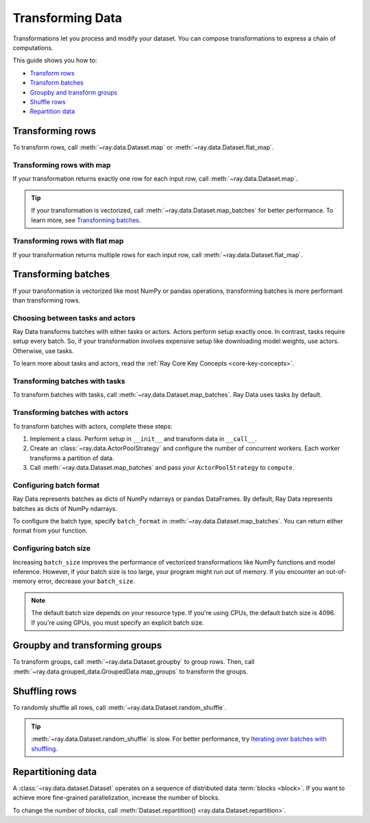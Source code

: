.. _transforming_data:

=================
Transforming Data
=================

Transformations let you process and modify your dataset. You can compose transformations
to express a chain of computations.

This guide shows you how to:

* `Transform rows <#transforming-rows>`_
* `Transform batches <#transforming-batches>`_
* `Groupby and transform groups <#groupby-and-transforming-groups>`_
* `Shuffle rows <#shuffling-rows>`_
* `Repartition data <#repartitioning-data>`_

.. _transforming_rows:

Transforming rows
=================

To transform rows, call :meth:`~ray.data.Dataset.map` or
:meth:`~ray.data.Dataset.flat_map`.

Transforming rows with map
~~~~~~~~~~~~~~~~~~~~~~~~~~

If your transformation returns exactly one row for each input row, call
:meth:`~ray.data.Dataset.map`.

.. testcode::

    import os
    from typing import Any, Dict
    import ray

    def parse_filename(row: Dict[str, Any]) -> Dict[str, Any]:
        row["filename"] = os.path.basename(row["path"])
        return row

    ds = (
        ray.data.read_images("example://image-datasets/simple", include_paths=True)
        .map(parse_filename)
    )

.. tip::

    If your transformation is vectorized, call :meth:`~ray.data.Dataset.map_batches` for
    better performance. To learn more, see `Transforming batches <#transforming-batches>`_.

Transforming rows with flat map
~~~~~~~~~~~~~~~~~~~~~~~~~~~~~~~

If your transformation returns multiple rows for each input row, call
:meth:`~ray.data.Dataset.flat_map`.

.. testcode::

    from typing import Any, Dict, List
    import ray

    def duplicate_row(row: Dict[str, Any]) -> List[Dict[str, Any]]:
        return [row] * 2

    print(
        ray.data.range(3)
        .flat_map(duplicate_row)
        .take_all()
    )

.. testoutput::

    [{'id': 0}, {'id': 0}, {'id': 1}, {'id': 1}, {'id': 2}, {'id': 2}]

.. _transforming_batches:

Transforming batches
====================

If your transformation is vectorized like most NumPy or pandas operations, transforming
batches is more performant than transforming rows.

Choosing between tasks and actors
~~~~~~~~~~~~~~~~~~~~~~~~~~~~~~~~~

Ray Data transforms batches with either tasks or actors. Actors perform setup exactly
once. In contrast, tasks require setup every batch. So, if your transformation involves
expensive setup like downloading model weights, use actors. Otherwise, use tasks.

To learn more about tasks and actors, read the
:ref:`Ray Core Key Concepts <core-key-concepts>`.

Transforming batches with tasks
~~~~~~~~~~~~~~~~~~~~~~~~~~~~~~~

To transform batches with tasks, call :meth:`~ray.data.Dataset.map_batches`. Ray Data
uses tasks by default.

.. testcode::

    from typing import Dict
    import numpy as np
    import ray

    def increase_brightness(batch: Dict[str, np.ndarray]) -> Dict[str, np.ndarray]:
        batch["image"] = np.clip(batch["image"] + 4, 0, 255)
        return batch

    ds = (
        ray.data.read_images("example://image-datasets/simple")
        .map_batches(increase_brightness)
    )

.. _transforming_data_actors:

Transforming batches with actors
~~~~~~~~~~~~~~~~~~~~~~~~~~~~~~~~

To transform batches with actors, complete these steps:

1. Implement a class. Perform setup in ``__init__`` and transform data in ``__call__``.

2. Create an :class:`~ray.data.ActorPoolStrategy` and configure the number of concurrent
   workers. Each worker transforms a partition of data.

3. Call :meth:`~ray.data.Dataset.map_batches` and pass your ``ActorPoolStrategy`` to ``compute``.

.. tab-set::

    .. tab-item:: CPU

        .. testcode::

            from typing import Dict
            import numpy as np
            import torch
            import ray

            class TorchPredictor:

                def __init__(self):
                    self.model = torch.nn.Identity()
                    self.model.eval()

                def __call__(self, batch: Dict[str, np.ndarray]) -> Dict[str, np.ndarray]:
                    inputs = torch.as_tensor(batch["data"], dtype=torch.float32)
                    with torch.inference_mode():
                        batch["output"] = self.model(inputs).detach().numpy()
                    return batch

            ds = (
                ray.data.from_numpy(np.ones((32, 100)))
                .map_batches(TorchPredictor, compute=ray.data.ActorPoolStrategy(size=2))
            )

        .. testcode::
            :hide:

            ds.materialize()

    .. tab-item:: GPU

        .. testcode::

            from typing import Dict
            import numpy as np
            import torch
            import ray

            class TorchPredictor:

                def __init__(self):
                    self.model = torch.nn.Identity().cuda()
                    self.model.eval()

                def __call__(self, batch: Dict[str, np.ndarray]) -> Dict[str, np.ndarray]:
                    inputs = torch.as_tensor(batch["data"], dtype=torch.float32).cuda()
                    with torch.inference_mode():
                        batch["output"] = self.model(inputs).detach().cpu().numpy()
                    return batch

            ds = (
                ray.data.from_numpy(np.ones((32, 100)))
                .map_batches(
                    TorchPredictor,
                    # Two workers with one GPU each
                    compute=ray.data.ActorPoolStrategy(size=2),
                    # Batch size is required if you're using GPUs.
                    batch_size=4,
                    num_gpus=1
                )
            )

        .. testcode::
            :hide:

            ds.materialize()

.. _configure_batch_format:

Configuring batch format
~~~~~~~~~~~~~~~~~~~~~~~~

Ray Data represents batches as dicts of NumPy ndarrays or pandas DataFrames. By
default, Ray Data represents batches as dicts of NumPy ndarrays.

To configure the batch type, specify ``batch_format`` in
:meth:`~ray.data.Dataset.map_batches`. You can return either format from your function.

.. tab-set::

    .. tab-item:: NumPy

        .. testcode::

            from typing import Dict
            import numpy as np
            import ray

            def increase_brightness(batch: Dict[str, np.ndarray]) -> Dict[str, np.ndarray]:
                batch["image"] = np.clip(batch["image"] + 4, 0, 255)
                return batch

            ds = (
                ray.data.read_images("example://image-datasets/simple")
                .map_batches(increase_brightness, batch_format="numpy")
            )

    .. tab-item:: pandas

        .. testcode::

            import pandas as pd
            import ray

            def drop_nas(batch: pd.DataFrame) -> pd.DataFrame:
                return batch.dropna()

            ds = (
                ray.data.read_csv("s3://anonymous@air-example-data/iris.csv")
                .map_batches(drop_nas, batch_format="pandas")
            )

Configuring batch size
~~~~~~~~~~~~~~~~~~~~~~

Increasing ``batch_size`` improves the performance of vectorized transformations like
NumPy functions and model inference. However, if your batch size is too large, your
program might run out of memory. If you encounter an out-of-memory error, decrease your
``batch_size``.

.. note::

    The default batch size depends on your resource type. If you're using CPUs,
    the default batch size is 4096. If you're using GPUs, you must specify an explicit
    batch size.

.. _transforming_groupby:

Groupby and transforming groups
===============================

To transform groups, call :meth:`~ray.data.Dataset.groupby` to group rows. Then, call
:meth:`~ray.data.grouped_data.GroupedData.map_groups` to transform the groups.

.. tab-set::

    .. tab-item:: NumPy

        .. testcode::

            from typing import Dict
            import numpy as np
            import ray

            items = [
                {"image": np.zeros((32, 32, 3)), "label": label}
                for _ in range(10) for label in range(100)
            ]

            def normalize_images(group: Dict[str, np.ndarray]) -> Dict[str, np.ndarray]:
                group["image"] = (group["image"] - group["image"].mean()) / group["image"].std()
                return group

            ds = (
                ray.data.from_items(items)
                .groupby("label")
                .map_groups(normalize_images)
            )

    .. tab-item:: pandas

        .. testcode::

            import pandas as pd
            import ray

            def normalize_features(group: pd.DataFrame) -> pd.DataFrame:
                target = group.drop("target")
                group = (group - group.min()) / group.std()
                group["target"] = target
                return group

            ds = (
                ray.data.read_csv("s3://anonymous@air-example-data/iris.csv")
                .groupby("target")
                .map_groups(normalize_features)
            )

Shuffling rows
==============

To randomly shuffle all rows, call :meth:`~ray.data.Dataset.random_shuffle`.

.. testcode::

    import ray

    ds = (
        ray.data.read_images("example://image-datasets/simple")
        .random_shuffle()
    )

.. tip::

    :meth:`~ray.data.Dataset.random_shuffle` is slow. For better performance, try
    `Iterating over batches with shuffling <iterating-over-data#iterating-over-batches-with-shuffling>`_.

Repartitioning data
===================

A :class:`~ray.data.dataset.Dataset` operates on a sequence of distributed data
:term:`blocks <block>`. If you want to achieve more fine-grained parallelization,
increase the number of blocks.

To change the number of blocks, call
:meth:`Dataset.repartition() <ray.data.Dataset.repartition>`.

.. testcode::

    import ray

    ds = ray.data.range(10000, parallelism=1000)

    # Repartition the data into 100 blocks. Since shuffle=False, Ray Data will minimize
    # data movement during this operation by merging adjacent blocks.
    ds = ds.repartition(100, shuffle=False).materialize()

    # Repartition the data into 200 blocks, and force a full data shuffle.
    # This operation will be more expensive
    ds = ds.repartition(200, shuffle=True).materialize()
